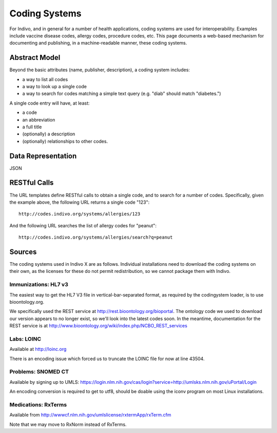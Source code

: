 Coding Systems
==============

For Indivo, and in general for a number of health applications, coding systems are used for interoperability. 
Examples include vaccine disease codes, allergy codes, procedure codes, etc. This page documents a web-based 
mechanism for documenting and publishing, in a machine-readable manner, these coding systems.

Abstract Model
--------------

Beyond the basic attributes (name, publisher, description), a coding system includes:

* a way to list all codes

* a way to look up a single code

* a way to search for codes matching a simple text query (e.g. "diab" should match "diabetes.")

A single code entry will have, at least:

* a code

* an abbreviation

* a full title

* (optionally) a description

* (optionally) relationships to other codes.

Data Representation
-------------------

JSON

RESTful Calls
-------------

The URL templates define RESTful calls to obtain a single code, and to search for a number of codes. Specifically, 
given the example above, the following URL returns a single code "123"::

  http://codes.indivo.org/systems/allergies/123

And the following URL searches the list of allergy codes for "peanut"::

  http://codes.indivo.org/systems/allergies/search?q=peanut


Sources
-------

The coding systems used in Indivo X are as follows. Individual installations need to download the coding systems on 
their own, as the licenses for these do not permit redistribution, so we cannot package them with Indivo.

Immunizations: HL7 v3
^^^^^^^^^^^^^^^^^^^^^

The easiest way to get the HL7 V3 file in vertical-bar-separated format, as required by the codingystem loader, is 
to use bioontology.org.

We specifically used the REST service at http://rest.bioontology.org/bioportal. The ontology code we used to 
download our version appears to no longer exist, so we'll look into the latest codes soon. In the meantime, 
documentation for the REST service is at http://www.bioontology.org/wiki/index.php/NCBO_REST_services

Labs: LOINC
^^^^^^^^^^^

Available at http://loinc.org

There is an encoding issue which forced us to truncate the LOINC file for now at line 43504.

Problems: SNOMED CT
^^^^^^^^^^^^^^^^^^^

Available by signing up to UMLS: https://login.nlm.nih.gov/cas/login?service=http://umlsks.nlm.nih.gov/uPortal/Login

An encoding conversion is required to get to utf8, should be doable using the iconv program on most Linux installations.

Medications: RxTerms
^^^^^^^^^^^^^^^^^^^^

Available from http://wwwcf.nlm.nih.gov/umlslicense/rxtermApp/rxTerm.cfm

Note that we may move to RxNorm instead of RxTerms.

